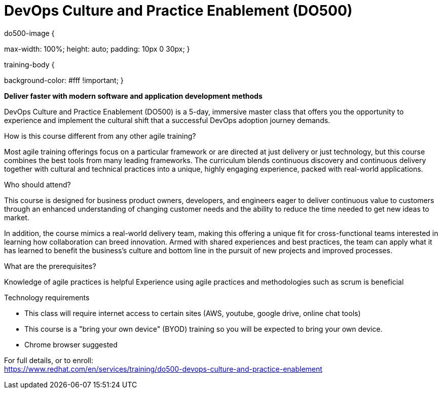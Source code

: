 = DevOps Culture and Practice Enablement (DO500)




.do500-image {
max-width: 100%; 
height: auto;
padding: 10px 0 30px;
}

.training-body {
background-color: #fff !important;
}




*Deliver faster with modern software and application development methods*

DevOps Culture and Practice Enablement (DO500) is a 5-day, immersive master class that offers you the opportunity to experience and implement the cultural shift that a successful DevOps adoption journey demands.



How is this course different from any other agile training?

Most agile training offerings focus on a particular framework or are directed at just delivery or just technology, but this course combines the best tools from many leading frameworks. The curriculum blends continuous discovery and continuous delivery together with cultural and technical practices into a unique, highly engaging experience, packed with real-world applications.

Who should attend?

This course is designed for business product owners, developers, and engineers eager to deliver continuous value to customers through an enhanced understanding of changing customer needs and the ability to reduce the time needed to get new ideas to market.

In addition, the course mimics a real-world delivery team, making this offering a unique fit for cross-functional teams interested in learning how collaboration can breed innovation. Armed with shared experiences and best practices, the team can apply what it has learned to benefit the business’s culture and bottom line in the pursuit of new projects and improved processes.

What are the prerequisites?


Knowledge of agile practices is helpful
Experience using agile practices and methodologies such as scrum is beneficial


Technology requirements


* This class will require internet access to certain sites (AWS, youtube, google drive, online chat tools)
* This course is a "bring your own device" (BYOD) training so you will be expected to bring your own device.
* Chrome browser suggested





For full details, or to enroll: +
https://www.redhat.com/en/services/training/do500-devops-culture-and-practice-enablement

